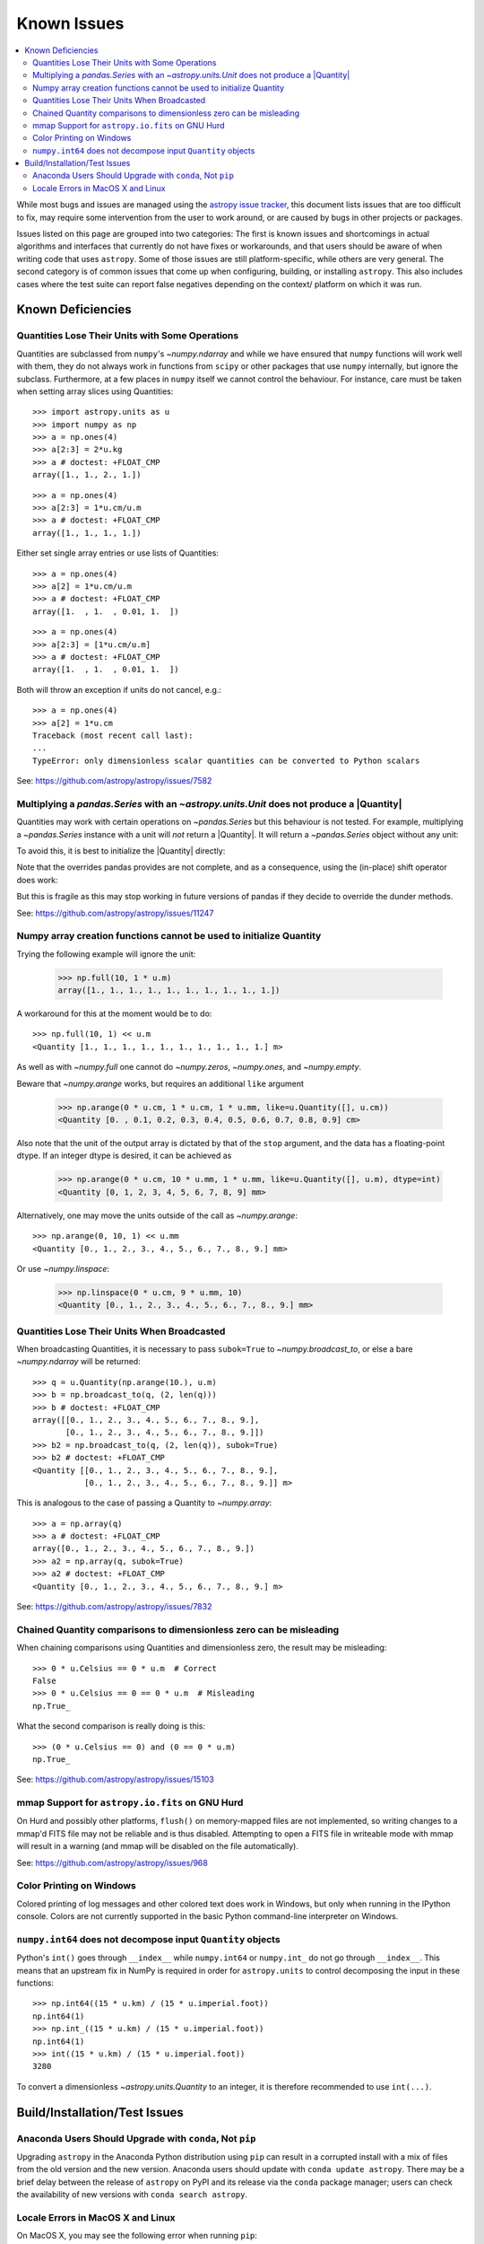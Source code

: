 ************
Known Issues
************

.. contents::
   :local:
   :depth: 2

While most bugs and issues are managed using the `astropy issue
tracker <https://github.com/astropy/astropy/issues>`_, this document
lists issues that are too difficult to fix, may require some
intervention from the user to work around, or are caused by bugs in other
projects or packages.

Issues listed on this page are grouped into two categories: The first is known
issues and shortcomings in actual algorithms and interfaces that currently do
not have fixes or workarounds, and that users should be aware of when writing
code that uses ``astropy``. Some of those issues are still platform-specific,
while others are very general. The second category is of common issues that come
up when configuring, building, or installing ``astropy``. This also includes
cases where the test suite can report false negatives depending on the context/
platform on which it was run.

Known Deficiencies
==================

.. _quantity_issues:

Quantities Lose Their Units with Some Operations
------------------------------------------------

Quantities are subclassed from ``numpy``'s `~numpy.ndarray` and while we have
ensured that ``numpy`` functions will work well with them, they do not always
work in functions from ``scipy`` or other packages that use ``numpy``
internally, but ignore the subclass. Furthermore, at a few places in ``numpy``
itself we cannot control the behaviour. For instance, care must be taken when
setting array slices using Quantities::

    >>> import astropy.units as u
    >>> import numpy as np
    >>> a = np.ones(4)
    >>> a[2:3] = 2*u.kg
    >>> a # doctest: +FLOAT_CMP
    array([1., 1., 2., 1.])

::

    >>> a = np.ones(4)
    >>> a[2:3] = 1*u.cm/u.m
    >>> a # doctest: +FLOAT_CMP
    array([1., 1., 1., 1.])

Either set single array entries or use lists of Quantities::

    >>> a = np.ones(4)
    >>> a[2] = 1*u.cm/u.m
    >>> a # doctest: +FLOAT_CMP
    array([1.  , 1.  , 0.01, 1.  ])

::

    >>> a = np.ones(4)
    >>> a[2:3] = [1*u.cm/u.m]
    >>> a # doctest: +FLOAT_CMP
    array([1.  , 1.  , 0.01, 1.  ])

Both will throw an exception if units do not cancel, e.g.::

    >>> a = np.ones(4)
    >>> a[2] = 1*u.cm
    Traceback (most recent call last):
    ...
    TypeError: only dimensionless scalar quantities can be converted to Python scalars


See: https://github.com/astropy/astropy/issues/7582

Multiplying a `pandas.Series` with an `~astropy.units.Unit` does not produce a |Quantity|
-----------------------------------------------------------------------------------------

Quantities may work with certain operations on `~pandas.Series` but
this behaviour is not tested.
For example, multiplying a `~pandas.Series` instance
with a unit will *not* return a |Quantity|. It will return a `~pandas.Series`
object without any unit:

.. doctest-requires:: pandas>=2.0

   >>> import pandas as pd
   >>> import astropy.units as u
   >>> a = pd.Series([1., 2., 3.])
   >>> a * u.m
   0    1.0
   1    2.0
   2    3.0
   dtype: float64

To avoid this, it is best to initialize the |Quantity| directly:

.. doctest-requires:: pandas>=2.0

    >>> u.Quantity(a, u.m)
    <Quantity [1., 2., 3.] m>

Note that the overrides pandas provides are not complete, and
as a consequence, using the (in-place) shift operator does work:

.. doctest-requires:: pandas>=2.0

   >>> b = a << u.m
   >>> b
   <Quantity [1., 2., 3.] m>
   >>> a <<= u.m
   >>> a
   <Quantity [1., 2., 3.] m>

But this is fragile as this may stop working in future versions of
pandas if they decide to override the dunder methods.

See: https://github.com/astropy/astropy/issues/11247

Numpy array creation functions cannot be used to initialize Quantity
--------------------------------------------------------------------
Trying the following example will ignore the unit:

    >>> np.full(10, 1 * u.m)
    array([1., 1., 1., 1., 1., 1., 1., 1., 1., 1.])

A workaround for this at the moment would be to do::

    >>> np.full(10, 1) << u.m
    <Quantity [1., 1., 1., 1., 1., 1., 1., 1., 1., 1.] m>

As well as with `~numpy.full` one cannot do `~numpy.zeros`, `~numpy.ones`, and `~numpy.empty`.

Beware that `~numpy.arange` works, but requires an additional ``like`` argument

    >>> np.arange(0 * u.cm, 1 * u.cm, 1 * u.mm, like=u.Quantity([], u.cm))
    <Quantity [0. , 0.1, 0.2, 0.3, 0.4, 0.5, 0.6, 0.7, 0.8, 0.9] cm>

Also note that the unit of the output array is dictated by that of the ``stop``
argument, and the data has a floating-point dtype. If an integer dtype is
desired, it can be achieved as

    >>> np.arange(0 * u.cm, 10 * u.mm, 1 * u.mm, like=u.Quantity([], u.m), dtype=int)
    <Quantity [0, 1, 2, 3, 4, 5, 6, 7, 8, 9] mm>

Alternatively, one may move the units outside of the call as
`~numpy.arange`::

    >>> np.arange(0, 10, 1) << u.mm
    <Quantity [0., 1., 2., 3., 4., 5., 6., 7., 8., 9.] mm>

Or use `~numpy.linspace`:

    >>> np.linspace(0 * u.cm, 9 * u.mm, 10)
    <Quantity [0., 1., 2., 3., 4., 5., 6., 7., 8., 9.] mm>


Quantities Lose Their Units When Broadcasted
--------------------------------------------

When broadcasting Quantities, it is necessary to pass ``subok=True`` to
`~numpy.broadcast_to`, or else a bare `~numpy.ndarray` will be returned::

   >>> q = u.Quantity(np.arange(10.), u.m)
   >>> b = np.broadcast_to(q, (2, len(q)))
   >>> b # doctest: +FLOAT_CMP
   array([[0., 1., 2., 3., 4., 5., 6., 7., 8., 9.],
          [0., 1., 2., 3., 4., 5., 6., 7., 8., 9.]])
   >>> b2 = np.broadcast_to(q, (2, len(q)), subok=True)
   >>> b2 # doctest: +FLOAT_CMP
   <Quantity [[0., 1., 2., 3., 4., 5., 6., 7., 8., 9.],
              [0., 1., 2., 3., 4., 5., 6., 7., 8., 9.]] m>

This is analogous to the case of passing a Quantity to `~numpy.array`::

   >>> a = np.array(q)
   >>> a # doctest: +FLOAT_CMP
   array([0., 1., 2., 3., 4., 5., 6., 7., 8., 9.])
   >>> a2 = np.array(q, subok=True)
   >>> a2 # doctest: +FLOAT_CMP
   <Quantity [0., 1., 2., 3., 4., 5., 6., 7., 8., 9.] m>

See: https://github.com/astropy/astropy/issues/7832

Chained Quantity comparisons to dimensionless zero can be misleading
--------------------------------------------------------------------

When chaining comparisons using Quantities and dimensionless zero,
the result may be misleading::

   >>> 0 * u.Celsius == 0 * u.m  # Correct
   False
   >>> 0 * u.Celsius == 0 == 0 * u.m  # Misleading
   np.True_

What the second comparison is really doing is this::

   >>> (0 * u.Celsius == 0) and (0 == 0 * u.m)
   np.True_

See: https://github.com/astropy/astropy/issues/15103

mmap Support for ``astropy.io.fits`` on GNU Hurd
------------------------------------------------

On Hurd and possibly other platforms, ``flush()`` on memory-mapped files are not
implemented, so writing changes to a mmap'd FITS file may not be reliable and is
thus disabled. Attempting to open a FITS file in writeable mode with mmap will
result in a warning (and mmap will be disabled on the file automatically).

See: https://github.com/astropy/astropy/issues/968


Color Printing on Windows
-------------------------

Colored printing of log messages and other colored text does work in Windows,
but only when running in the IPython console. Colors are not currently
supported in the basic Python command-line interpreter on Windows.

``numpy.int64`` does not decompose input ``Quantity`` objects
-------------------------------------------------------------

Python's ``int()`` goes through ``__index__``
while ``numpy.int64`` or ``numpy.int_`` do not go through ``__index__``. This
means that an upstream fix in NumPy is required in order for
``astropy.units`` to control decomposing the input in these functions::

    >>> np.int64((15 * u.km) / (15 * u.imperial.foot))
    np.int64(1)
    >>> np.int_((15 * u.km) / (15 * u.imperial.foot))
    np.int64(1)
    >>> int((15 * u.km) / (15 * u.imperial.foot))
    3280

To convert a dimensionless `~astropy.units.Quantity` to an integer, it is
therefore recommended to use ``int(...)``.

Build/Installation/Test Issues
==============================

Anaconda Users Should Upgrade with ``conda``, Not ``pip``
---------------------------------------------------------

Upgrading ``astropy`` in the Anaconda Python distribution using ``pip`` can result
in a corrupted install with a mix of files from the old version and the new
version. Anaconda users should update with ``conda update astropy``. There
may be a brief delay between the release of ``astropy`` on PyPI and its release
via the ``conda`` package manager; users can check the availability of new
versions with ``conda search astropy``.


Locale Errors in MacOS X and Linux
----------------------------------

On MacOS X, you may see the following error when running ``pip``::

    ...
    ValueError: unknown locale: UTF-8

This is due to the ``LC_CTYPE`` environment variable being incorrectly set to
``UTF-8`` by default, which is not a valid locale setting.

On MacOS X or Linux (or other platforms) you may also encounter the following
error::

    ...
      stderr = stderr.decode(stdio_encoding)
    TypeError: decode() argument 1 must be str, not None

This also indicates that your locale is not set correctly.

To fix either of these issues, set this environment variable, as well as the
``LANG`` and ``LC_ALL`` environment variables to e.g. ``en_US.UTF-8`` using, in
the case of ``bash``::

    export LANG="en_US.UTF-8"
    export LC_ALL="en_US.UTF-8"
    export LC_CTYPE="en_US.UTF-8"

To avoid any issues in future, you should add this line to your e.g.
``~/.bash_profile`` or ``.bashrc`` file.

To test these changes, open a new terminal and type ``locale``, and you should
see something like::

    $ locale
    LANG="en_US.UTF-8"
    LC_COLLATE="en_US.UTF-8"
    LC_CTYPE="en_US.UTF-8"
    LC_MESSAGES="en_US.UTF-8"
    LC_MONETARY="en_US.UTF-8"
    LC_NUMERIC="en_US.UTF-8"
    LC_TIME="en_US.UTF-8"
    LC_ALL="en_US.UTF-8"

If so, you can go ahead and try running ``pip`` again (in the new
terminal).
